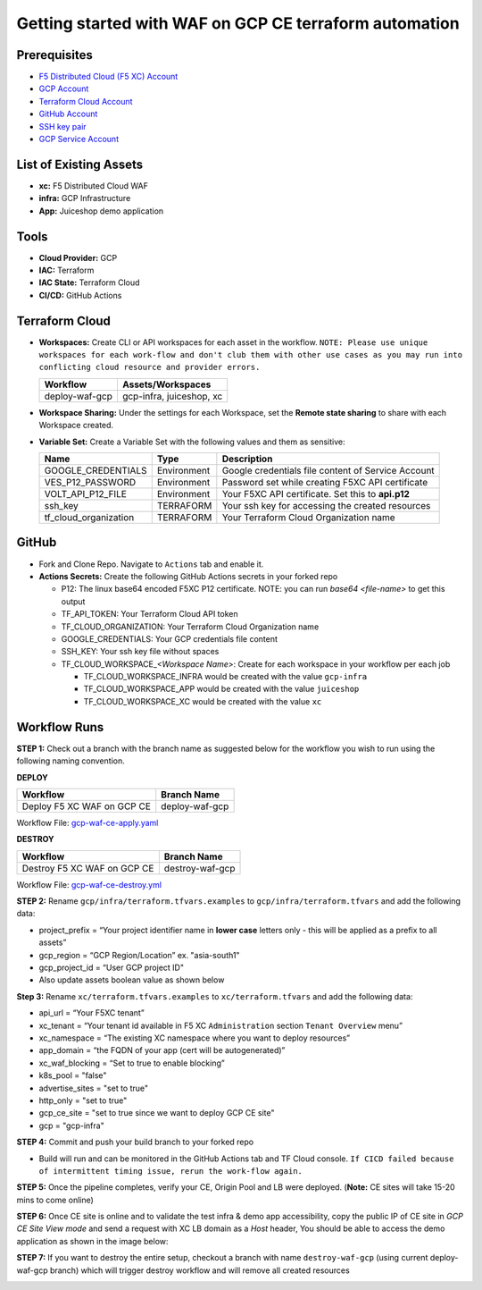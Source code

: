 Getting started with WAF on GCP CE terraform automation
#########################################################

Prerequisites
--------------

-  `F5 Distributed Cloud (F5 XC) Account <https://console.ves.volterra.io/signup/usage_plan>`__
-  `GCP Account <https://cloud.google.com/docs/get-started>`__
-  `Terraform Cloud Account <https://developer.hashicorp.com/terraform/tutorials/cloud-get-started>`__
-  `GitHub Account <https://github.com>`__
-  `SSH key pair <https://cloud.google.com/compute/docs/connect/create-ssh-keys>`__
-  `GCP Service Account <https://community.f5.com/kb/technicalarticles/creating-a-credential-in-f5-distributed-cloud-for-gcp/298290>`__


List of Existing Assets
------------------------

-  **xc:** F5 Distributed Cloud WAF
-  **infra:** GCP Infrastructure
-  **App:** Juiceshop demo application



Tools
------

-  **Cloud Provider:** GCP
-  **IAC:** Terraform
-  **IAC State:** Terraform Cloud
-  **CI/CD:** GitHub Actions

Terraform Cloud
----------------

-  **Workspaces:** Create CLI or API workspaces for each asset in the
   workflow. ``NOTE: Please use unique workspaces for each work-flow and don't club them with other use cases as you may run into conflicting cloud resource and provider errors.``

   +---------------------------+-------------------------------------------+
   |         **Workflow**      |  **Assets/Workspaces**                    |
   +===========================+===========================================+
   | deploy-waf-gcp            | gcp-infra, juiceshop, xc                  |
   +---------------------------+-------------------------------------------+


-  **Workspace Sharing:** Under the settings for each Workspace, set the
   **Remote state sharing** to share with each Workspace created.

-  **Variable Set:** Create a Variable Set with the following values and them as sensitive:

   +------------------------------------------+--------------+------------------------------------------------------+
   |         **Name**                         |  **Type**    |      **Description**                                 |
   +==========================================+==============+======================================================+
   | GOOGLE_CREDENTIALS                       | Environment  | Google credentials file content of Service Account   |
   +------------------------------------------+--------------+------------------------------------------------------+
   | VES_P12_PASSWORD                         | Environment  | Password set while creating F5XC API certificate     |
   +------------------------------------------+--------------+------------------------------------------------------+
   | VOLT_API_P12_FILE                        | Environment  | Your F5XC API certificate. Set this to **api.p12**   |
   +------------------------------------------+--------------+------------------------------------------------------+
   | ssh_key                                  | TERRAFORM    | Your ssh key for accessing the created resources     |
   +------------------------------------------+--------------+------------------------------------------------------+
   | tf_cloud_organization                    | TERRAFORM    | Your Terraform Cloud Organization name               |
   +------------------------------------------+--------------+------------------------------------------------------+



GitHub
-------

-  Fork and Clone Repo. Navigate to ``Actions`` tab and enable it.

-  **Actions Secrets:** Create the following GitHub Actions secrets in
   your forked repo

   -  P12: The linux base64 encoded F5XC P12 certificate. NOTE: you can run `base64 <file-name>` to get this output
   -  TF_API_TOKEN: Your Terraform Cloud API token
   -  TF_CLOUD_ORGANIZATION: Your Terraform Cloud Organization name
   -  GOOGLE_CREDENTIALS: Your GCP credentials file content
   -  SSH_KEY: Your ssh key file without spaces
   -  TF_CLOUD_WORKSPACE\_\ *<Workspace Name>*: Create for each
      workspace in your workflow per each job

      -  TF_CLOUD_WORKSPACE_INFRA would be created with the
         value ``gcp-infra``

      -  TF_CLOUD_WORKSPACE_APP would be created with the
         value ``juiceshop``

      -  TF_CLOUD_WORKSPACE_XC would be created with the
         value ``xc``


Workflow Runs
--------------

**STEP 1:** Check out a branch with the branch name as suggested below for the workflow you wish to run using
the following naming convention.

**DEPLOY**

================================               =======================
Workflow                                       Branch Name
================================               =======================
Deploy F5 XC WAF on GCP CE                     deploy-waf-gcp
================================               =======================

Workflow File: `gcp-waf-ce-apply.yaml </.github/workflows/gcp-waf-ce-apply.yaml>`__

**DESTROY**

================================               =======================
Workflow                                       Branch Name
================================               =======================
Destroy F5 XC WAF on GCP CE                    destroy-waf-gcp
================================               =======================

Workflow File: `gcp-waf-ce-destroy.yml </.github/workflows/gcp-waf-ce-destroy.yaml>`__

**STEP 2:** Rename ``gcp/infra/terraform.tfvars.examples`` to ``gcp/infra/terraform.tfvars`` and add the following data:

-  project_prefix = “Your project identifier name in **lower case** letters only - this will be applied as a prefix to all assets”

-  gcp_region = “GCP Region/Location” ex. "asia-south1"

-  gcp_project_id = “User GCP project ID"

-  Also update assets boolean value as shown below

.. image:: assets/infra-tfvars.JPG

**Step 3:** Rename ``xc/terraform.tfvars.examples`` to ``xc/terraform.tfvars`` and add the following data:

-  api_url = “Your F5XC tenant”

-  xc_tenant = “Your tenant id available in F5 XC ``Administration`` section ``Tenant Overview`` menu”

-  xc_namespace = “The existing XC namespace where you want to deploy resources”

-  app_domain = “the FQDN of your app (cert will be autogenerated)”

-  xc_waf_blocking = “Set to true to enable blocking”

-  k8s_pool = "false"

-  advertise_sites = "set to true"

-  http_only = "set to true"

-  gcp_ce_site = "set to true since we want to deploy GCP CE site"

-  gcp = "gcp-infra"

.. image:: assets/xc-tfvars.JPG


**STEP 4:** Commit and push your build branch to your forked repo

- Build will run and can be monitored in the GitHub Actions tab and TF Cloud console. ``If CICD failed because of intermittent timing issue, rerun the work-flow again.``

.. image:: assets/workflow-output.JPG

**STEP 5:** Once the pipeline completes, verify your CE, Origin Pool and LB were deployed. (**Note:** CE sites will take 15-20 mins to come online)

.. image:: assets/gcp-site.JPG


**STEP 6:** Once CE site is online and to validate the test infra & demo app accessibility, copy the public IP of CE site in `GCP CE Site View mode` and send a request with XC LB domain as a `Host` header, You should be able to access the demo application as shown in the image below:

.. image:: assets/gcp-ce-ip.jpg
   
.. image:: assets/postman.jpg


**STEP 7:** If you want to destroy the entire setup, checkout a branch with name ``destroy-waf-gcp`` (using current deploy-waf-gcp branch) which will trigger destroy workflow and will remove all created resources

.. image:: assets/destroy.png
